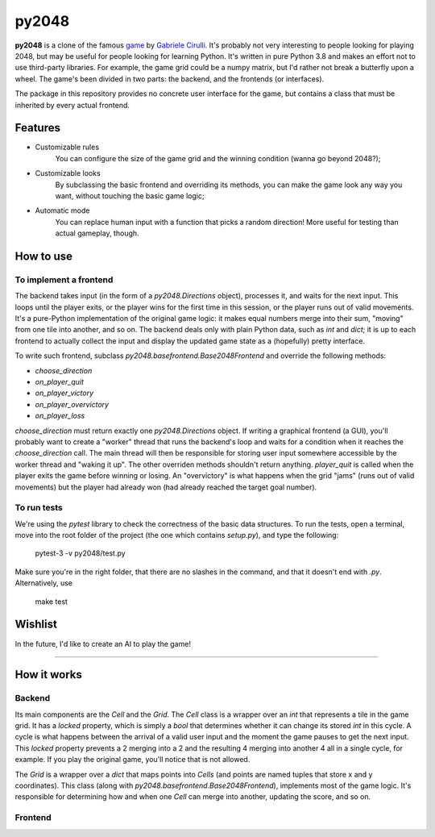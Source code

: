 ######
py2048
######

.. image:: https://img.shields.io/github/license/dasld/py2048base?color=blue&style=flat-square   :alt: GitHub
.. image:: https://img.shields.io/pypi/v/py2048base?color=green&style=flat-square   :alt: PyPI

**py2048** is a clone of the famous game_ by `Gabriele Cirulli`__.
It's probably not very interesting to people looking for playing 2048, but may
be useful for people looking for learning Python.
It's written in pure Python 3.8 and makes an effort not to use third-party libraries.
For example, the game grid could be a numpy matrix, but I'd rather not break a butterfly
upon a wheel.
The game's been divided in two parts:
the backend, and the frontends (or interfaces).

The package in this repository provides no concrete user interface for the game,
but contains a class that must be inherited by every actual frontend.


********
Features
********

* Customizable rules
      You can configure the size of the game grid and the winning condition
      (wanna go beyond 2048?);
* Customizable looks
      By subclassing the basic frontend and overriding its
      methods, you can make the game look any way you want, without touching the
      basic game logic;
* Automatic mode
      You can replace human input with a function that picks a
      random direction! More useful for testing than actual gameplay, though.


**********
How to use
**********

To implement a frontend
=======================

The backend takes input (in the form of a `py2048.Directions` object),
processes it, and waits for the next input.
This loops until
the player exits, or
the player wins for the first time in this session, or
the player runs out of valid movements.
It's a pure-Python implementation of the original game logic:
it makes equal numbers merge into their sum, "moving" from one tile into
another, and so on.
The backend deals only with plain Python data, such as `int` and `dict`;
it is up to each frontend to actually collect the input and display the
updated game state as a (hopefully) pretty interface.

To write such frontend, subclass `py2048.basefrontend.Base2048Frontend`
and override the following methods:

* `choose_direction`
* `on_player_quit`
* `on_player_victory`
* `on_player_overvictory`
* `on_player_loss`

`choose_direction` must return exactly one `py2048.Directions` object.
If writing a graphical frontend (a GUI), you'll probably want to create a "worker"
thread that runs the backend's loop and waits for a condition when it reaches
the `choose_direction` call.
The main thread will then be responsible for storing user input somewhere accessible
by the worker thread and "waking it up".
The other overriden methods shouldn't return anything.
`player_quit` is called when the player exits the game before winning or
losing.
An "overvictory" is what happens when the grid "jams" (runs out of valid movements)
but the player had already won (had already reached the target goal number).

To run tests
============

We're using the `pytest` library to check the correctness of the basic
data structures.
To run the tests, open a terminal, move into the root folder of the project
(the one which contains `setup.py`), and type the following:

    pytest-3 -v py2048/test.py

Make sure you're in the right folder,
that there are no slashes in the command, and
that it doesn't end with *.py*.
Alternatively, use

    make test


********
Wishlist
********

In the future, I'd like to create an AI to play the game!


------------

************
How it works
************

Backend
=======

Its main components are the `Cell` and the `Grid`.
The `Cell` class is a wrapper over an `int` that represents a tile in the game
grid.
It has a `locked` property, which is simply a `bool` that determines whether it
can change its stored `int` in this cycle.
A cycle is what happens between the arrival of a valid user input and the moment
the game pauses to get the next input.
This `locked` property prevents a 2 merging into a 2 and the resulting 4 merging
into another 4 all in a single cycle, for example.
If you play the original game, you'll notice that is not allowed.

The `Grid` is a wrapper over a `dict` that maps points into `Cells`
(and points are named tuples that store x and y coordinates).
This class (along with `py2048.basefrontend.Base2048Frontend`), implements most
of the game logic.
It's responsible for determining how and when one `Cell` can merge into another,
updating the score, and so on.


Frontend
========




.. _game: https://play2048.co/
.. _cirulli: http://gabrielecirulli.com
__ cirulli_

